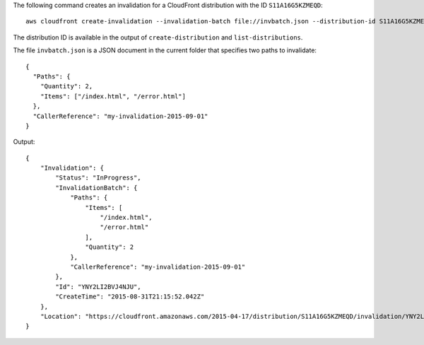 The following command creates an invalidation for a CloudFront distribution with the ID ``S11A16G5KZMEQD``::

  aws cloudfront create-invalidation --invalidation-batch file://invbatch.json --distribution-id S11A16G5KZMEQD

The distribution ID is available in the output of ``create-distribution`` and ``list-distributions``.

The file ``invbatch.json`` is a JSON document in the current folder that specifies two paths to invalidate::

  {
    "Paths": {
      "Quantity": 2,
      "Items": ["/index.html", "/error.html"]
    },
    "CallerReference": "my-invalidation-2015-09-01"
  }

Output::

  {
      "Invalidation": {
          "Status": "InProgress",
          "InvalidationBatch": {
              "Paths": {
                  "Items": [
                      "/index.html",
                      "/error.html"
                  ],
                  "Quantity": 2
              },
              "CallerReference": "my-invalidation-2015-09-01"
          },
          "Id": "YNY2LI2BVJ4NJU",
          "CreateTime": "2015-08-31T21:15:52.042Z"
      },
      "Location": "https://cloudfront.amazonaws.com/2015-04-17/distribution/S11A16G5KZMEQD/invalidation/YNY2LI2BVJ4NJU"
  }